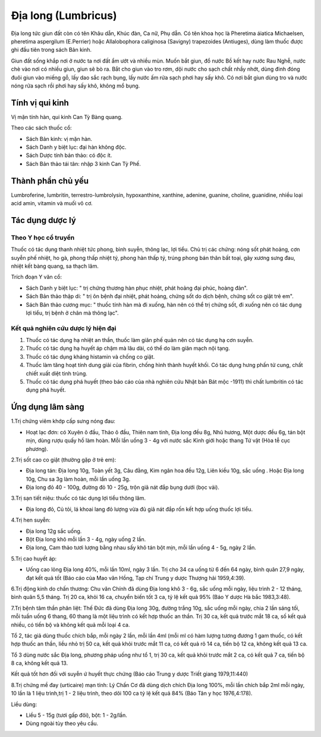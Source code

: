 .. _plants_dia_long:

Địa long (Lumbricus)
####################

Địa long tức giun đất còn có tên Khâu dẫn, Khúc đàn, Ca nữ, Phụ dẫn. Có
tên khoa học là Pheretima áiatica Michaelsen, pheretima aspergilum
(E.Perrier) hoặc Allalobophora caliginosa (Savigny) trapezoides
(Antiuges), dùng làm thuốc được ghi đầu tiên trong sách Bản kinh.

Giun đất sống khắp nơi ở nước ta nơi đất ẩm ướt và nhiều mùn. Muốn bắt
giun, đổ nước Bồ kết hay nước Rau Nghễ, nước chè vào nơi có nhiều giun,
giun sẽ bò ra. Bắt cho giun vào tro rơm, dội nước cho sạch chất nhầy
nhớt, dùng đinh đóng đuôi giun vào miếng gỗ, lấy dao sắc rạch bụng, lấy
nước ấm rửa sạch phơi hay sấy khô. Có nơi bắt giun dùng tro và nước nóng
rửa sạch rồi phơi hay sấy khô, không mổ bụng.

Tính vị qui kinh
================

Vị mặn tính hàn, qui kinh Can Tỳ Bàng quang.

Theo các sách thuốc cổ:

-  Sách Bản kinh: vị mặn hàn.
-  Sách Danh y biệt lục: đại hàn không độc.
-  Sách Dược tính bản thảo: có độc ít.
-  Sách Bản thảo tái tân: nhập 3 kinh Can Tỳ Phế.

Thành phần chủ yếu
==================

Lumbroferine, lumbritin, terrestro-lumbrolysin, hypoxanthine, xanthine,
adenine, guanine, choline, guanidine, nhiều loại acid amin, vitamin và
muối vô cơ.

Tác dụng dược lý
================

Theo Y học cổ truyền
--------------------

Thuốc có tác dụng thanh nhiệt tức phong, bình suyễn, thông lạc, lợi
tiểu. Chủ trị các chứng: nóng sốt phát hoảng, cơn suyễn phế nhiệt, ho
gà, phong thấp nhiệt tý, phong hàn thấp tý, trúng phong bán thân bất
toại, gãy xương sưng đau, nhiệt kết bàng quang, sa thạch lâm.

Trích đoạn Y văn cổ:

-  Sách Danh y biệt lục: " trị chứng thương hàn phục nhiệt, phát hoảng
   đại phúc, hoàng đản".
-  Sách Bản thảo thập di: " trị ôn bệnh đại nhiệt, phát hoảng, chứng sốt
   do dịch bệnh, chứng sốt co giật trẻ em".
-  Sách Bản thảo cương mục: " thuốc tính hàn mà đi xuống, hàn nên có thể
   trị chứng sốt, đi xuống nên có tác dụng lợi tiểu, trị bệnh ở chân mà
   thông lạc".

Kết quả nghiên cứu dược lý hiện đại
-----------------------------------


#. Thuốc có tác dụng hạ nhiệt an thần, thuốc làm giãn phế quản nên có
   tác dụng hạ cơn suyễn.
#. Thuốc có tác dụng hạ huyết áp chậm mà lâu dài, có thể do làm giãn
   mạch nội tạng.
#. Thuốc có tác dụng kháng histamin và chống co giật.
#. Thuốc làm tăng hoạt tính dung giải của fibrin, chống hình thành huyết
   khối. Có tác dụng hưng phấn tử cung, chất chiết xuất diệt tinh trùng.
#. Thuốc có tác dụng phá huyết (theo báo cáo của nhà nghiên cứu Nhật
   bản Bát mộc -1911) thì chất lumbritin có tác dụng phá huyết.

Ứng dụng lâm sàng
=================


1.Trị chứng viêm khớp cấp sưng nóng đau:

-  Hoạt lạc đơn: có Xuyên ô đầu, Thảo ô đầu, Thiên nam tinh, Địa long
   đều 8g, Nhũ hương, Một dược đều 6g, tán bột mịn, dùng rượu quấy hồ
   làm hoàn. Mỗi lần uống 3 - 4g với nước sắc Kinh giới hoặc thang Tứ
   vật (Hòa tễ cục phương).

2.Trị sốt cao co giật (thường gặp ở trẻ em):

-  Địa long tán: Địa long 10g, Toàn yết 3g, Câu đằng, Kim ngân hoa đều
   12g, Liên kiều 10g, sắc uống . Hoặc Địa long 10g, Chu sa 3g làm hoàn,
   mỗi lần uống 3g.
-  Địa long đỏ 40 - 100g, đường đỏ 10 - 25g, trộn giã nát đắp bụng dưới
   (bọc vải).

3.Trị sạn tiết niệu: thuốc có tác dụng lợi tiểu thông lâm.

-  Địa long đỏ, Củ tỏi, lá khoai lang đỏ lượng vừa đủ giã nát đắp rốn
   kết hợp uống thuốc lợi tiểu.

4.Trị hen suyễn:

-  Địa long 12g sắc uống.
-  Bột Địa long khô mỗi lần 3 - 4g, ngày uống 2 lần.
-  Địa long, Cam thảo tươi lượng bằng nhau sấy khô tán bột mịn, mỗi lần
   uống 4 - 5g, ngày 2 lần.

5.Trị cao huyết áp:

-  Uống cao lỏng Địa long 40%, mỗi lần 10ml, ngày 3 lần. Trị cho 34 ca
   uống từ 6 đến 64 ngày, bình quân 27,9 ngày, đạt kết quả tốt (Báo cáo
   của Mao văn Hồng, Tạp chí Trung y dược Thượng hải 1959,4:39).

6.Trị động kinh do chấn thương: Chu văn Chính đã dùng Địa long khô 3 -
6g, sắc uống mỗi ngày, liệu trình 2 - 12 tháng, bình quân 5,5 tháng. Trị
20 ca, khỏi 16 ca, chuyển biến tốt 3 ca, tỷ lệ kết quả 95% (Báo Y dược
Hà bắc 1983,3:48).

7.Trị bệnh tâm thần phân liệt: Thế Đức đã dùng Địa long 30g, đường trắng
10g, sắc uống mỗi ngày, chia 2 lần sáng tối, mỗi tuần uống 6 thang, 60
thang là một liệu trình có kết hợp thuốc an thần. Trị 30 ca, kết quả
trước mắt 18 ca, số kết quả nhiều, có tiến bộ và không kết quả mỗi loại
4 ca.

Tổ 2, tác giả dùng thuốc chích bắp, mỗi ngày 2 lần, mỗi lần 4ml (mỗi ml
có hàm lượng tương đương 1 gam thuốc, có kết hợp thuốc an thần, liều nhỏ
trị 50 ca, kết quả khỏi trước mắt 11 ca, có kết quả rõ 14 ca, tiến bộ 12
ca, không kết quả 13 ca.

Tổ 3 dùng nước sắc Địa long, phương pháp uống như tổ 1, trị 30 ca, kết
quả khỏi trước mắt 2 ca, có kết quả 7 ca, tiến bộ 8 ca, không kết quả
13.

Kết quả tốt hơn đối với suyễn ứ huyết thực chứng (Báo cáo Trung y dược
Triết giang 1979,11:440)

8.Trị chứng mề đay (urticaire) mạn tính: Lý Chấn Cơ đã dùng dịch chích
Địa long 100%, mỗi lần chích bắp 2ml mỗi ngày, 10 lần là 1 liệu
trình,trị 1 - 2 liệu trình, theo dõi 100 ca tỷ lệ kết quả 84% (Báo Tân y
học 1976,4:178).

Liều dùng:

-  Liều 5 - 15g (tươi gấp đôi), bột: 1 - 2g/lần.
-  Dùng ngoài tùy theo yêu cầu.

 

..  image:: DIALONG.JPG
   :width: 50px
   :height: 50px
   :target: DIALONG_.HTM

